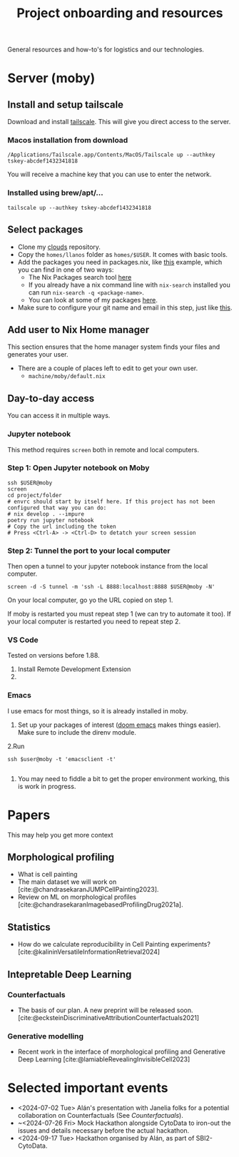 #+title: Project onboarding and resources
#+bibliography: mac_bibliography.bib
General resources and how-to's for logistics and our technologies.
* Server (moby)
** Install and setup tailscale
Download and install [[https://tailscale.com/][tailscale]]. This will give you direct access to the server.

*** Macos installation from download
#+begin_src shell
/Applications/Tailscale.app/Contents/MacOS/Tailscale up --authkey tskey-abcdef1432341818
#+end_src
You will receive a machine key that you can use to enter the network.

*** Installed using brew/apt/...
#+begin_src shell
tailscale up --authkey tskey-abcdef1432341818
#+end_src

** Select packages
- Clone my [[https://github.com/afermg/clouds/][clouds]] repository.
- Copy the =homes/llanos= folder as =homes/$USER=. It comes with basic tools.
- Add the packages you need in packages.nix, like [[https://github.com/afermg/clouds/blob/61c765a7e6ad36f62f3ae81e4009b26cf10a09c8/homes/llanos/packages.nix#L5-L10][this]] example, which you can find in one of two ways:
  - The Nix Packages search tool [[https://search.nixos.org/packages][here]]
  - If you already have a nix command line with =nix-search= installed you can run =nix-search -q <package-name>=.
  - You can look at some of my packages [[https://github.com/afermg/clouds/blob/61c765a7e6ad36f62f3ae81e4009b26cf10a09c8/homes/amunoz/packages.nix#L3-L84][here]].
- Make sure to configure your git name and email in this step, just like [[https://github.com/afermg/clouds/blob/61c765a7e6ad36f62f3ae81e4009b26cf10a09c8/homes/llanos/packages.nix#L11-L15][this]].

** Add user to Nix Home manager
This section ensures that the home manager system finds your files and generates your user.
- There are a couple of places left to edit to get your own user.
  - =machine/moby/default.nix=

** Day-to-day access
You can access it in multiple ways.
*** Jupyter notebook
This method requires =screen= both in remote and local computers.
*** Step 1: Open Jupyter notebook on Moby

#+begin_src shell
ssh $USER@moby
screen
cd project/folder
# envrc should start by itself here. If this project has not been configured that way you can do:
# nix develop . --impure
poetry run jupyter notebook
# Copy the url including the token
# Press <Ctrl-A> -> <Ctrl-D> to detatch your screen session
#+end_src

*** Step 2: Tunnel the port to your local computer
Then open a tunnel to your jupyter notebook instance from the local computer.
#+begin_src shell
screen -d -S tunnel -m 'ssh -L 8888:localhost:8888 $USER@moby -N'
#+end_src

On your local computer, go yo the URL copied on step 1.

If moby is restarted you must repeat step 1 (we can try to automate it too).
If your local computer is restarted you need to repeat step 2.
*** VS Code
Tested on versions before 1.88.

1. Install Remote Development Extension
2.

*** Emacs
I use emacs for most things, so it is already installed in moby.
1. Set up your packages of interest ([[https://github.com/doomemacs/doomemacs][doom emacs]] makes things easier). Make sure to include the direnv module.
2.Run
#+begin_src shell
ssh $user@moby -t 'emacsclient -t'

#+end_src
3. You may need to fiddle a bit to get the proper environment working, this is work in progress.

* Papers
This may help you get more context
** Morphological profiling
- What is cell painting
- The main dataset we will work on [cite:@chandrasekaranJUMPCellPainting2023].
- Review on ML on morphological profiles [cite:@chandrasekaranImagebasedProfilingDrug2021a].
** Statistics
- How do we calculate reproducibility in Cell Painting experiments? [cite:@kalininVersatileInformationRetrieval2024]
** Intepretable Deep Learning
*** Counterfactuals
- The basis of our plan. A new preprint will be released soon. [cite:@ecksteinDiscriminativeAttributionCounterfactuals2021]
*** Generative modelling
- Recent work in the interface of morphological profiling and Generative Deep Learning [cite:@lamiableRevealingInvisibleCell2023]
* Selected important events
- <2024-07-02 Tue> Alán's presentation with Janelia folks for a potential collaboration on Counterfactuals (See [[*Counterfactuals][Counterfactuals]]).
- ~<2024-07-26 Fri>  Mock Hackathon alongside CytoData to iron-out the issues and details necessary before the actual hackathon.
- <2024-09-17 Tue> Hackathon organised by Alán, as part of SBI2-CytoData.
